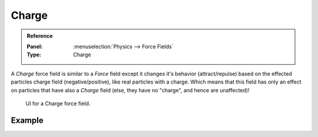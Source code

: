 
******
Charge
******

.. admonition:: Reference
   :class: refbox

   :Panel:     :menuselection:`Physics --> Force Fields`
   :Type:      Charge

A *Charge* force field is similar to a *Force* field except it changes it's behavior (attract/repulse)
based on the effected particles charge field (negative/positive),
like real particles with a charge.
Which means that this field has only an effect on particles that have also a *Charge* field
(else, they have no "charge", and hence are unaffected)!

.. figure:: /images/physics_force-fields_types_charge_panel.png

   UI for a Charge force field.


Example
=======

.. vimeo:: 182770166
